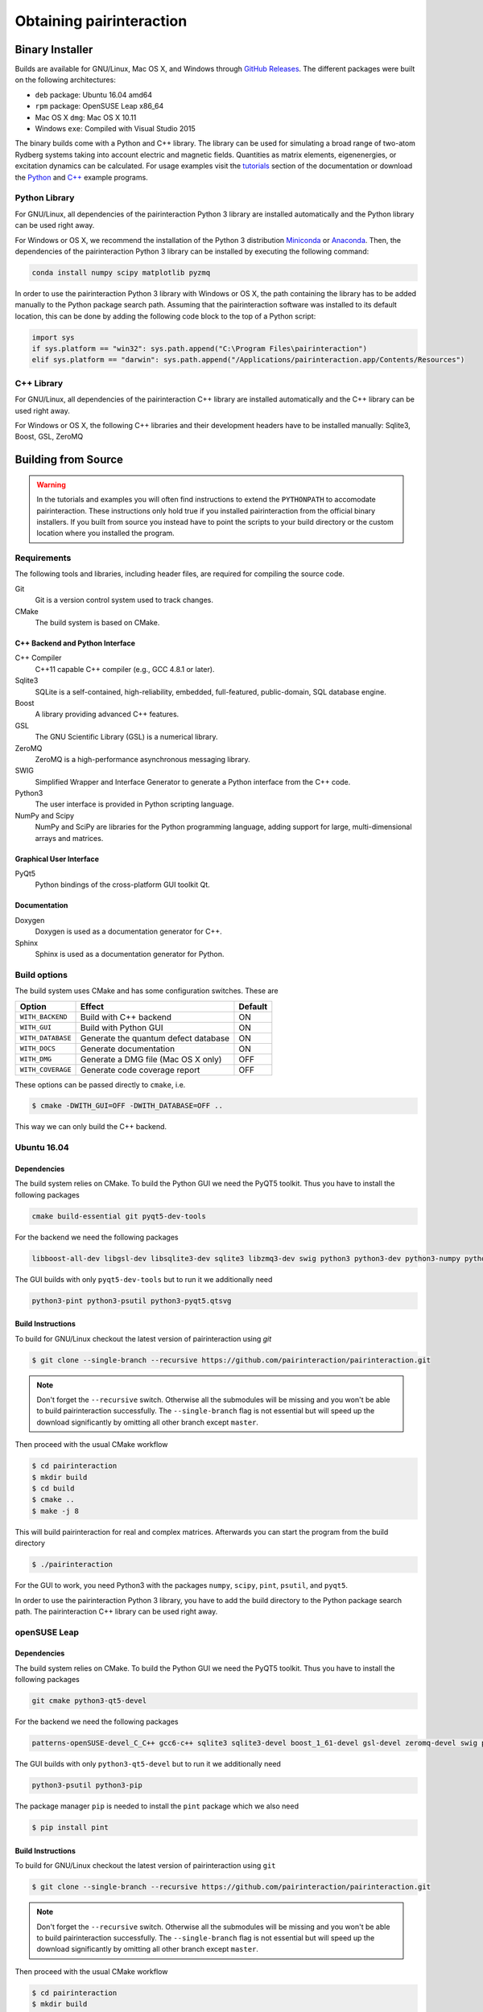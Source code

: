Obtaining pairinteraction
=========================

Binary Installer
----------------

Builds are available for GNU/Linux, Mac OS X, and Windows through
`GitHub Releases`_.  The different packages were built on the following
architectures:

.. _GitHub Releases: https://github.com/pairinteraction/pairinteraction/releases

- ``deb`` package: Ubuntu 16.04 amd64
- ``rpm`` package: OpenSUSE Leap x86_64
- Mac OS X ``dmg``: Mac OS X 10.11
- Windows ``exe``: Compiled with Visual Studio 2015

The binary builds come with a Python and C++ library. The library can be used
for simulating a broad range of two-atom Rydberg systems taking into
account electric and magnetic fields. Quantities as matrix elements,
eigenenergies, or excitation dynamics can be calculated. For usage examples
visit the `tutorials`_ section of the documentation or download the `Python`_
and `C++`_ example programs.

.. _tutorials: https://pairinteraction.github.io/pairinteraction/sphinx/html/tutorials.html
.. _python: https://github.com/pairinteraction/pairinteraction/tree/master/doc/sphinx/examples_python
.. _C++: https://github.com/pairinteraction/pairinteraction/tree/master/doc/sphinx/examples_cpp

Python Library
^^^^^^^^^^^^^^

For GNU/Linux, all dependencies of the pairinteraction Python 3 library are installed
automatically and the Python library can be used right away.

For Windows or OS X, we recommend the installation of the Python 3
distribution `Miniconda`_ or `Anaconda`_. Then, the dependencies of the
pairinteraction Python 3 library can be installed by executing the
following command:

.. _Miniconda: https://conda.io/miniconda.html
.. _Anaconda: https://www.anaconda.com/distribution/

.. code-block:: bat

    conda install numpy scipy matplotlib pyzmq

In order to use the pairinteraction Python 3 library with Windows or
OS X, the path containing the library has to be added manually to the Python package search path.
Assuming that the pairinteraction software was installed to its default location, this
can be done by adding the following code block to the top of a Python
script:

.. code-block:: python

    import sys
    if sys.platform == "win32": sys.path.append("C:\Program Files\pairinteraction")
    elif sys.platform == "darwin": sys.path.append("/Applications/pairinteraction.app/Contents/Resources")

C++ Library
^^^^^^^^^^^

For GNU/Linux, all dependencies of the pairinteraction C++ library are installed
automatically and the C++ library can be used right away.

For Windows or OS X, the following C++ libraries and their development headers have to
be installed manually: Sqlite3, Boost, GSL, ZeroMQ

Building from Source
--------------------

.. warning::
   In the tutorials and examples you will often find instructions to
   extend the ``PYTHONPATH`` to accomodate pairinteraction.  These
   instructions only hold true if you installed pairinteraction from
   the official binary installers.  If you built from source you
   instead have to point the scripts to your build directory or the
   custom location where you installed the program.

Requirements
^^^^^^^^^^^^

The following tools and libraries, including header files, are required
for compiling the source code.

Git
    Git is a version control system used to track changes.

CMake
    The build system is based on CMake.

C++ Backend and Python Interface
""""""""""""""""""""""""""""""""

C++ Compiler
    C++11 capable C++ compiler (e.g., GCC 4.8.1 or later).

Sqlite3
   SQLite is a self-contained, high-reliability, embedded,
   full-featured, public-domain, SQL database engine.

Boost
    A library providing advanced C++ features.

GSL
    The GNU Scientific Library (GSL) is a numerical library.

ZeroMQ
    ZeroMQ is a high-performance asynchronous messaging library.

SWIG
    Simplified Wrapper and Interface Generator to generate a Python
    interface from the C++ code.

Python3
    The user interface is provided in Python scripting language.

NumPy and Scipy
    NumPy and SciPy are libraries for the Python programming language, adding
    support for large, multi-dimensional arrays and matrices.

Graphical User Interface
""""""""""""""""""""""""

PyQt5
    Python bindings of the cross-platform GUI toolkit Qt.

Documentation
"""""""""""""

Doxygen
    Doxygen is used as a documentation generator for C++.

Sphinx
    Sphinx is used as a documentation generator for Python.

Build options
^^^^^^^^^^^^^

The build system uses CMake and has some configuration switches.  These are

+-------------------+--------------------------------------+---------+
| Option            | Effect                               | Default |
+===================+======================================+=========+
| ``WITH_BACKEND``  | Build with C++ backend               | ON      |
+-------------------+--------------------------------------+---------+
| ``WITH_GUI``      | Build with Python GUI                | ON      |
+-------------------+--------------------------------------+---------+
| ``WITH_DATABASE`` | Generate the quantum defect database | ON      |
+-------------------+--------------------------------------+---------+
| ``WITH_DOCS``     | Generate documentation               | ON      |
+-------------------+--------------------------------------+---------+
| ``WITH_DMG``      | Generate a DMG file (Mac OS X only)  | OFF     |
+-------------------+--------------------------------------+---------+
| ``WITH_COVERAGE`` | Generate code coverage report        | OFF     |
+-------------------+--------------------------------------+---------+

These options can be passed directly to ``cmake``, i.e.

.. code-block:: bash

    $ cmake -DWITH_GUI=OFF -DWITH_DATABASE=OFF ..

This way we can only build the C++ backend.

Ubuntu 16.04
^^^^^^^^^^^^

Dependencies
""""""""""""

The build system relies on CMake.  To build the Python GUI we need the
PyQT5 toolkit.  Thus you have to install the following packages

.. code-block:: none

    cmake build-essential git pyqt5-dev-tools

For the backend we need the following packages

.. code-block:: none

    libboost-all-dev libgsl-dev libsqlite3-dev sqlite3 libzmq3-dev swig python3 python3-dev python3-numpy python3-scipy python3-zmq

The GUI builds with only ``pyqt5-dev-tools`` but to run it we
additionally need

.. code-block:: none

    python3-pint python3-psutil python3-pyqt5.qtsvg

Build Instructions
""""""""""""""""""

To build for GNU/Linux checkout the latest version of pairinteraction
using `git`

.. code-block:: bash

    $ git clone --single-branch --recursive https://github.com/pairinteraction/pairinteraction.git

.. note::
   Don't forget the ``--recursive`` switch.  Otherwise all the
   submodules will be missing and you won't be able to build
   pairinteraction successfully.  The ``--single-branch`` flag is not
   essential but will speed up the download significantly by omitting
   all other branch except ``master``.

Then proceed with the usual CMake workflow

.. code-block:: bash

    $ cd pairinteraction
    $ mkdir build
    $ cd build
    $ cmake ..
    $ make -j 8

This will build pairinteraction for real and complex matrices.
Afterwards you can start the program from the build directory

.. code-block:: bash

    $ ./pairinteraction

For the GUI to work, you need Python3 with the packages ``numpy``,
``scipy``, ``pint``, ``psutil``, and ``pyqt5``.

In order to use the pairinteraction Python 3 library,
you have to add the build directory to the Python package search path. The pairinteraction C++
library can be used right away.

openSUSE Leap
^^^^^^^^^^^^^

Dependencies
""""""""""""

The build system relies on CMake.  To build the Python GUI we need the
PyQT5 toolkit.  Thus you have to install the following packages

.. code-block:: none

    git cmake python3-qt5-devel

For the backend we need the following packages

.. code-block:: none

    patterns-openSUSE-devel_C_C++ gcc6-c++ sqlite3 sqlite3-devel boost_1_61-devel gsl-devel zeromq-devel swig python3 python3-devel python3-numpy python3-numpy-devel python3-scipy python3-pyzmq

The GUI builds with only ``python3-qt5-devel`` but to run it we
additionally need

.. code-block:: none

    python3-psutil python3-pip

The package manager ``pip`` is needed to install the ``pint`` package
which we also need

.. code-block:: bash

    $ pip install pint

Build Instructions
""""""""""""""""""

To build for GNU/Linux checkout the latest version of pairinteraction
using ``git``

.. code-block:: bash

    $ git clone --single-branch --recursive https://github.com/pairinteraction/pairinteraction.git

.. note::
    Don't forget the ``--recursive`` switch.  Otherwise all the
    submodules will be missing and you won't be able to build
    pairinteraction successfully.  The ``--single-branch`` flag is not
    essential but will speed up the download significantly by omitting
    all other branch except ``master``.

Then proceed with the usual CMake workflow

.. code-block:: bash

    $ cd pairinteraction
    $ mkdir build
    $ cd build
    $ cmake ..
    $ make -j 8

This will build pairinteraction for real and complex matrices.
Afterwards you can start the program from the build directory

.. code-block:: bash

    $ ./pairinteraction

For the GUI to work, you need Python3 with the packages ``numpy``,
``scipy``, ``pint``, ``psutil``, and ``pyqt5``.

In order to use the pairinteraction Python 3 library,
you have to add the build directory to the Python package search path. The pairinteraction C++
library can be used right away.

Mac OS X
^^^^^^^^

Dependencies
""""""""""""

The build system relies on CMake. For building the pairinteraction C++ backend,
you have to install (e.g. via homebrew) the following packages

.. code-block:: none

    cmake git gsl swig zeromq llvm@3.9

.. note::
    The package llvm contains the Clang C++ compiler. We use this compiler as it
    supports OpenMP with OS X. We install version 3.9 because of a bug
    with the most recent version.

For the Python pairinteraction library and the Python GUI, you need a Python 3
distribution (we recommend `Miniconda`_ or `Anaconda`_). The following Python 3
packages have to be installed

.. code-block:: none

    pint psutil pyqt numpy scipy pyzmq

.. _Miniconda: https://conda.io/miniconda.html
.. _Anaconda: https://www.anaconda.com/distribution/

Build Instructions
""""""""""""""""""

To build for OS X checkout the latest version of pairinteraction
using ``git``

.. code-block:: bash

    $ git clone --single-branch --recursive https://github.com/pairinteraction/pairinteraction.git

.. note::
    Don't forget the ``--recursive`` switch.  Otherwise all the
    submodules will be missing and you won't be able to build
    pairinteraction successfully.  The ``--single-branch`` flag is not
    essential but will speed up the download significantly by omitting
    all other branch except ``master``.

Given that the package ``llvm@3.9`` has been installed via ``homebrew``, we force CMake
to use the Clang C++ compiler by executing the bash commands

.. code-block:: bash

    $ export CXX=/usr/local/opt/llvm@3.9/bin/clang++
    $ export LDFLAGS="-L/usr/local/opt/llvm@3.9/lib -Wl,-rpath,/usr/local/opt/llvm@3.9/lib,-rpath,${CONDA_PREFIX}/lib"

Then proceed with the usual CMake workflow

.. code-block:: bash

    $ cd pairinteraction
    $ mkdir build
    $ cd build
    $ cmake ..
    $ make -j 8

This will build pairinteraction for real and complex matrices.
Afterwards you can start the pairinteraction GUI from the build directory

.. code-block:: bash

    $ ./pairinteraction

In order to use the pairinteraction Python 3 library,
you have to add the build directory to the Python package search path. The pairinteraction C++
library can be used right away.

Code documentation
^^^^^^^^^^^^^^^^^^

To generate the code documentation Doxygen and Sphinx are needed (in
addition to all other build dependencies).  On Ubuntu or Debian it can
be obtained using

.. code-block:: bash

    sudo apt-get install doxygen graphviz python3-sphinx python3-numpydoc

Then checkout the latest version of pairinteraction using `git`

.. code-block:: bash

    $ git clone --single-branch --recursive https://github.com/pairinteraction/pairinteraction.git

.. note::
    Don't forget the ``--recursive`` switch.  Otherwise all the
    submodules will be missing and you won't be able to build
    pairinteraction successfully.  The ``--single-branch`` flag is not
    essential but will speed up the download significantly by omitting
    all other branch except ``master``.

Then proceed with the usual CMake workflow

.. code-block:: bash

    $ cd pairinteraction
    $ mkdir build
    $ cd build
    $ cmake ..

Instead of calling ``make`` you now call the documentation target

.. code-block:: bash

    $ make doc

.. note::
   You can also build only the Doxygen or the Sphinx documentation by
   building the eponymous targets ``doxygen`` or ``sphinx`` (instead of
   ``doc``).

This will build the documentation in the subdirectory
``doc/doxygen/html`` and ``doc/sphinx/html`` of the build directory.
Open the file ``index.html`` in your browser to see the result.

``make``: Compiling, testing and installing
^^^^^^^^^^^^^^^^^^^^^^^^^^^^^^^^^^^^^^^^^^^

The command ``make`` is mainly used to compile the source code, but it
can do a number of other things. The generic syntax of the ``make``
command is:

.. code-block:: bash

    $ make [options] [target]

When no target is given, the target ``all`` is used.  The possible
options can be looked up in the ``make`` manual pages.  The following
targets are available:

``all``
    Compiles the complete source code.

``check``
    Runs the testsuite.

``clean``
    Deletes all files that were created during the compilation.

``package``
    On GNU/Linux and Mac OS X this will produce an installable package
    for your platform.

``doxygen``
    Creates the Doxygen code documentation in the ``doc/doxygen``
    subdirectory.

``sphinx``
    Creates the Sphinx code documentation in the ``doc/sphinx``
    subdirectory.

``doc``
    Synonym to make both, ``doxygen`` and ``sphinx``

A number of options are available when calling ``make`` which can be
found in the ``make`` manual pages.  One option we would like to
present here nevertheless which is ``-j num_jobs``, which can be used
for parallel compilation on computers that have more than one CPU or
core.  Here ``num_jobs`` specifies the maximal number of jobs that
will be run.  Setting ``num_jobs`` to the number of available
processors can speed up the compilation process significantly.
